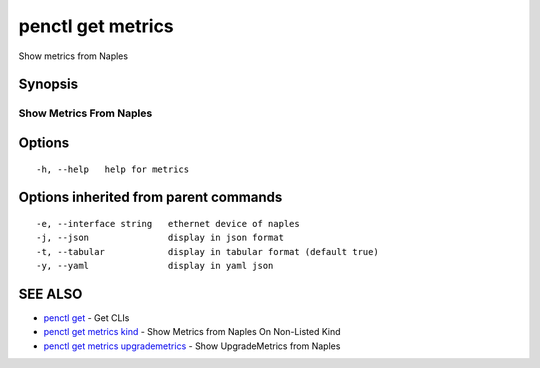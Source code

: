 .. _penctl_get_metrics:

penctl get metrics
------------------

Show metrics from Naples

Synopsis
~~~~~~~~



--------------------------
 Show Metrics From Naples 
--------------------------


Options
~~~~~~~

::

  -h, --help   help for metrics

Options inherited from parent commands
~~~~~~~~~~~~~~~~~~~~~~~~~~~~~~~~~~~~~~

::

  -e, --interface string   ethernet device of naples
  -j, --json               display in json format
  -t, --tabular            display in tabular format (default true)
  -y, --yaml               display in yaml json

SEE ALSO
~~~~~~~~

* `penctl get <penctl_get.rst>`_ 	 - Get CLIs
* `penctl get metrics kind <penctl_get_metrics_kind.rst>`_ 	 - Show Metrics from Naples On Non-Listed Kind
* `penctl get metrics upgrademetrics <penctl_get_metrics_upgrademetrics.rst>`_ 	 - Show UpgradeMetrics from Naples

